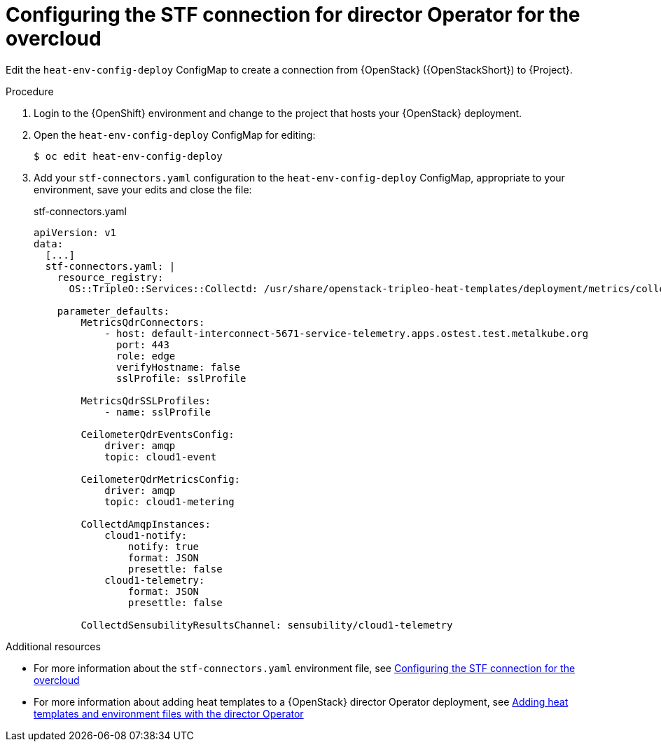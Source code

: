 :_content-type: PROCEDURE

[id="configuring-the-stf-connection-for-director-operator-for-the-overcloud_{context}"]
= Configuring the STF connection for director Operator for the overcloud

Edit the `heat-env-config-deploy` ConfigMap to create a connection from {OpenStack} ({OpenStackShort}) to {Project}.

.Procedure

. Login to the {OpenShift} environment and change to the project that hosts your {OpenStack} deployment.

. Open the `heat-env-config-deploy` ConfigMap for editing:
+
[source,bash,options="nowrap",subs="verbatim"]
----
$ oc edit heat-env-config-deploy
----

. Add your `stf-connectors.yaml` configuration to the `heat-env-config-deploy` ConfigMap, appropriate to your environment, save your edits and close the file:
+
.stf-connectors.yaml
[source,yaml,options="nowrap"]
----
apiVersion: v1
data:
  [...]
  stf-connectors.yaml: |
    resource_registry:
      OS::TripleO::Services::Collectd: /usr/share/openstack-tripleo-heat-templates/deployment/metrics/collectd-container-puppet.yaml

    parameter_defaults:
        MetricsQdrConnectors:
            - host: default-interconnect-5671-service-telemetry.apps.ostest.test.metalkube.org
              port: 443
              role: edge
              verifyHostname: false
              sslProfile: sslProfile

        MetricsQdrSSLProfiles:
            - name: sslProfile

        CeilometerQdrEventsConfig:
            driver: amqp
            topic: cloud1-event

        CeilometerQdrMetricsConfig:
            driver: amqp
            topic: cloud1-metering

        CollectdAmqpInstances:
            cloud1-notify:
                notify: true
                format: JSON
                presettle: false
            cloud1-telemetry:
                format: JSON
                presettle: false

        CollectdSensubilityResultsChannel: sensubility/cloud1-telemetry
----

[role="_additional-resources"]
.Additional resources
* For more information about the `stf-connectors.yaml` environment file, see link:https://access.redhat.com/documentation/en-us/red_hat_openstack_platform/16.2/html/service_telemetry_framework_1.5/assembly-completing-the-stf-configuration_assembly#configuring-the-stf-connection-for-the-overcloud_assembly-completing-the-stf-configuration[Configuring the STF connection for the overcloud]

* For more information about adding heat templates to a {OpenStack} director Operator deployment, see link:https://access.redhat.com/documentation/en-us/red_hat_openstack_platform/16.2/html/rhosp_director_operator_for_openshift_container_platform/assembly_adding-heat-templates-and-environment-files-with-the-director-operator_rhosp-director-operator#doc-wrapper[Adding heat templates and environment files with the director Operator]
